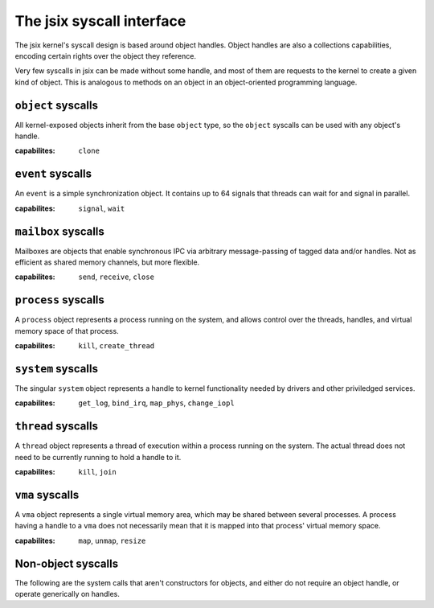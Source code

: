 .. jsix syscall interface.
.. Automatically update from the definition files using cog!

.. [[[cog code generation
.. from textwrap import indent
.. from definitions.context import Context
.. 
.. ctx = Context(definitions_path)
.. ctx.parse("syscalls.def")
.. syscalls = ctx.interfaces["syscalls"]
.. 
.. def caplist(caps):
..   return ', '.join([f"``{c}``" for c in caps])
.. ]]]
.. [[[end]]] (checksum: d41d8cd98f00b204e9800998ecf8427e)

The jsix syscall interface
==========================

The jsix kernel's syscall design is based around object handles. Object handles
are also a collections capabilities, encoding certain rights over the object
they reference.

Very few syscalls in jsix can be made without some handle, and most of them are
requests to the kernel to create a given kind of object. This is analogous to
methods on an object in an object-oriented programming language.

.. [[[cog code generation
.. cog.outl()
.. for obj in syscalls.exposes:
..     cog.outl(f"``{obj.name}`` syscalls")
..     cog.outl(f"-------------------------")
..     desc = obj.desc or "Undocumented"
..     cog.outl(desc)
..     cog.outl()
..     cog.outl(f":capabilites:  {caplist(obj.caps)}")
..     cog.outl()
..     for method in obj.methods:
..       args = []
..       if method.constructor:
..         args.append("j6_handle_t *self")
..       elif not method.static:
..         args.append("j6_handle_t self")
..
..       for param in method.params:
..         for type, suffix in param.type.c_names(param.options):
..           args.append(f"{type} {param.name}{suffix}")
..
..       cog.outl(f".. cpp:function:: j6_result_t j6_{obj.name}_{method.name} ({', '.join(args)})")
..       cog.outl()
..       desc = method.desc or "Undocumented"
..       cog.outl(indent(desc, "   "))
..       cog.outl()
..       if "cap" in method.options:
..         cog.outl(f"   :capabilities: {caplist(method.options['cap'])}")
..         cog.outl()
..       if method.constructor:
..         cog.outl(f"   :param self: *[out]* Handle to the new {obj.name} object")
..       elif not method.static:
..         cog.outl(f"   :param self: Handle to the {obj.name} object")
..       for param in method.params:
..         opts = param.options and f"*[{', '.join(param.options)}]*" or ""
..         desc = param.desc or 'Undocumented'
..         cog.outl(f"   :param {param.name}: {opts} {desc}")
..       cog.outl()
.. ]]]

``object`` syscalls
-------------------------
All kernel-exposed objects inherit from the base ``object`` type, so the
``object`` syscalls can be used with any object's handle.

:capabilites:  ``clone``

.. cpp:function:: j6_result_t j6_object_koid (j6_handle_t self, uint64_t * koid)

   Get the internal kernel object id of an object

   :param self: Handle to the object object
   :param koid: *[out]* Undocumented

``event`` syscalls
-------------------------
An ``event`` is a simple synchronization object. It contains up to 64 signals
that threads can wait for and signal in parallel.

:capabilites:  ``signal``, ``wait``

.. cpp:function:: j6_result_t j6_event_create (j6_handle_t *self)

   Undocumented

   :param self: *[out]* Handle to the new event object

.. cpp:function:: j6_result_t j6_event_signal (j6_handle_t self, uint64_t signals)

   Signal events on this object

   :capabilities: ``signal``

   :param self: Handle to the event object
   :param signals:  A bitset of which events to signal

.. cpp:function:: j6_result_t j6_event_wait (j6_handle_t self, uint64_t * signals, uint64_t timeout)

   Wait for signaled events on this object

   :capabilities: ``wait``

   :param self: Handle to the event object
   :param signals: *[out]* A bitset of which events were signaled
   :param timeout:  Wait timeout in nanoseconds

``mailbox`` syscalls
-------------------------
Mailboxes are objects that enable synchronous IPC via arbitrary
message-passing of tagged data and/or handles. Not as efficient
as shared memory channels, but more flexible.

:capabilites:  ``send``, ``receive``, ``close``

.. cpp:function:: j6_result_t j6_mailbox_create (j6_handle_t *self)

   Undocumented

   :param self: *[out]* Handle to the new mailbox object

.. cpp:function:: j6_result_t j6_mailbox_close (j6_handle_t self)

   Undocumented

   :capabilities: ``close``

   :param self: Handle to the mailbox object

.. cpp:function:: j6_result_t j6_mailbox_call (j6_handle_t self, uint64_t * tag, void * data, size_t * data_len, size_t data_in_len, j6_handle_t * handles, size_t * handles_count)

   Send a message to the reciever, and block until a response is
   sent. Note that getting this response does not require the
   receive capability.

   :capabilities: ``send``

   :param self: Handle to the mailbox object
   :param tag: *[inout]* Undocumented
   :param data: *[optional, inout]* Undocumented
   :param data_in_len:  number of bytes in data used for input
   :param handles: *[optional, inout, handle, list]* Undocumented

.. cpp:function:: j6_result_t j6_mailbox_respond (j6_handle_t self, uint64_t * tag, void * data, size_t * data_len, size_t data_in_len, j6_handle_t * handles, size_t * handles_count, uint64_t * reply_tag, uint64_t flags)

   Respond to a message sent using call, and wait for another
   message to arrive. Note that this does not require the send
   capability. A reply tag of 0 skips the reply and goes directly
   to waiting for a new message.

   :capabilities: ``receive``

   :param self: Handle to the mailbox object
   :param tag: *[inout]* Undocumented
   :param data: *[optional, inout]* Undocumented
   :param data_in_len:  number of bytes in data used for input
   :param handles: *[optional, inout, handle, list]* Undocumented
   :param reply_tag: *[inout]* Undocumented
   :param flags:  Undocumented

``process`` syscalls
-------------------------
A ``process`` object represents a process running on the system, and allows
control over the threads, handles, and virtual memory space of that process.

:capabilites:  ``kill``, ``create_thread``

.. cpp:function:: j6_result_t j6_process_create (j6_handle_t *self)

   Create a new empty process

   :param self: *[out]* Handle to the new process object

.. cpp:function:: j6_result_t j6_process_kill (j6_handle_t self)

   Stop all threads and exit the given process

   :capabilities: ``kill``

   :param self: Handle to the process object

.. cpp:function:: j6_result_t j6_process_exit (int32_t result)

   Stop all threads and exit the current process

   :param result:  The result to retrun to the parent process

.. cpp:function:: j6_result_t j6_process_give_handle (j6_handle_t self, j6_handle_t target)

   Give the given process a handle that points to the same
   object as the specified handle.

   :param self: Handle to the process object
   :param target: *[handle]* A handle in the caller process to send

``system`` syscalls
-------------------------
The singular ``system`` object represents a handle to kernel functionality
needed by drivers and other priviledged services.

:capabilites:  ``get_log``, ``bind_irq``, ``map_phys``, ``change_iopl``

.. cpp:function:: j6_result_t j6_system_get_log (j6_handle_t self, uint64_t seen, void * buffer, size_t * buffer_len)

   Get the next log line from the kernel log

   :capabilities: ``get_log``

   :param self: Handle to the system object
   :param seen:  Last seen log id
   :param buffer: *[out, zero_ok]* Buffer for the log message data structure

.. cpp:function:: j6_result_t j6_system_bind_irq (j6_handle_t self, j6_handle_t dest, unsigned irq, unsigned signal)

   Ask the kernel to send this process messages whenever
   the given IRQ fires

   :capabilities: ``bind_irq``

   :param self: Handle to the system object
   :param dest:  Event object that will receive messages
   :param irq:  IRQ number to bind
   :param signal:  Signal number on the event to bind to

.. cpp:function:: j6_result_t j6_system_map_phys (j6_handle_t self, j6_handle_t * area, uintptr_t phys, size_t size, uint32_t flags)

   Create a VMA and map an area of physical memory into it,
   also mapping that VMA into the current process

   :capabilities: ``map_phys``

   :param self: Handle to the system object
   :param area: *[out]* Receives a handle to the VMA created
   :param phys:  The physical address of the area
   :param size:  Size of the area, in bytes
   :param flags:  Flags to apply to the created VMA

.. cpp:function:: j6_result_t j6_system_request_iopl (j6_handle_t self, unsigned iopl)

   Request the kernel change the IOPL for this process. The only values
   that make sense are 0 and 3.

   :capabilities: ``change_iopl``

   :param self: Handle to the system object
   :param iopl:  The IOPL to set for this process

``thread`` syscalls
-------------------------
A ``thread`` object represents a thread of execution within a process running
on the system. The actual thread does not need to be currently running to
hold a handle to it.

:capabilites:  ``kill``, ``join``

.. cpp:function:: j6_result_t j6_thread_create (j6_handle_t *self, j6_handle_t process, uintptr_t stack_top, uintptr_t entrypoint, uint64_t arg0, uint64_t arg1)

   Undocumented

   :param self: *[out]* Handle to the new thread object
   :param process: *[optional, cap]* Undocumented
   :param stack_top:  Undocumented
   :param entrypoint:  Undocumented
   :param arg0:  Undocumented
   :param arg1:  Undocumented

.. cpp:function:: j6_result_t j6_thread_kill (j6_handle_t self)

   Undocumented

   :capabilities: ``kill``

   :param self: Handle to the thread object

.. cpp:function:: j6_result_t j6_thread_join (j6_handle_t self)

   Undocumented

   :capabilities: ``join``

   :param self: Handle to the thread object

.. cpp:function:: j6_result_t j6_thread_exit ()

   Undocumented


.. cpp:function:: j6_result_t j6_thread_sleep (uint64_t duration)

   Undocumented

   :param duration:  Undocumented

``vma`` syscalls
-------------------------
A ``vma`` object represents a single virtual memory area, which may be shared
between several processes. A process having a handle to a ``vma`` does not
necessarily mean that it is mapped into that process' virtual memory space.

:capabilites:  ``map``, ``unmap``, ``resize``

.. cpp:function:: j6_result_t j6_vma_create (j6_handle_t *self, size_t size, uint32_t flags)

   Undocumented

   :param self: *[out]* Handle to the new vma object
   :param size:  Undocumented
   :param flags:  Undocumented

.. cpp:function:: j6_result_t j6_vma_create_map (j6_handle_t *self, size_t size, uintptr_t * address, uint32_t flags)

   Undocumented

   :capabilities: ``map``

   :param self: *[out]* Handle to the new vma object
   :param size:  Undocumented
   :param address: *[inout]* Undocumented
   :param flags:  Undocumented

.. cpp:function:: j6_result_t j6_vma_map (j6_handle_t self, j6_handle_t process, uintptr_t * address, uint32_t flags)

   Undocumented

   :capabilities: ``map``

   :param self: Handle to the vma object
   :param process: *[optional]* Undocumented
   :param address: *[inout]* Undocumented
   :param flags:  Undocumented

.. cpp:function:: j6_result_t j6_vma_unmap (j6_handle_t self, j6_handle_t process)

   Undocumented

   :capabilities: ``unmap``

   :param self: Handle to the vma object
   :param process: *[optional]* Undocumented

.. cpp:function:: j6_result_t j6_vma_resize (j6_handle_t self, size_t * size)

   Undocumented

   :capabilities: ``resize``

   :param self: Handle to the vma object
   :param size: *[inout]* New size for the VMA, or 0 to query the current size without changing

.. [[[end]]] (checksum: fe448e541c009a1bcf8bdc44f4760e32)

Non-object syscalls
-------------------

The following are the system calls that aren't constructors for objects, and
either do not require an object handle, or operate generically on handles.

.. [[[cog code generation
.. cog.outl()
.. for func in syscalls.functions:
..   args = []
..   for param in func.params:
..     for type, suffix in param.type.c_names(param.options):
..       args.append(f"{type} {param.name}{suffix}")
..
..   cog.outl(f".. cpp:function:: j6_result_t j6_{func.name} ({', '.join(args)})")
..   cog.outl()
..   desc = func.desc or "Undocumented"
..   cog.outl(indent(desc, "   "))
..   cog.outl()
..   for param in func.params:
..     opts = param.options and f"*[{', '.join(param.options)}]*" or ""
..     desc = param.desc or 'Undocumented'
..     cog.outl(f"   :param {param.name}: {opts} {desc}")
..   cog.outl()
.. ]]]

.. cpp:function:: j6_result_t j6_noop ()

   Simple no-op syscall for testing


.. cpp:function:: j6_result_t j6_log (uint8_t area, uint8_t severity, const char * message)

   Write a message to the kernel log

   :param area:  Undocumented
   :param severity:  Undocumented
   :param message:  Undocumented

.. cpp:function:: j6_result_t j6_handle_list (struct j6_handle_descriptor * handles, size_t * handles_size)

   Get a list of handles owned by this process. If the
   supplied list is not big enough, will set the size
   needed in `size` and return j6_err_insufficient

   :param handles: *[list, inout, zero_ok]* A list of handles to be filled

.. cpp:function:: j6_result_t j6_handle_clone (j6_handle_t orig, j6_handle_t * clone, uint32_t mask)

   Create a clone of an existing handle, possibly with
   some capabilities masked out.

   :param orig: *[handle, cap]* The handle to clone
   :param clone: *[out]* The new handle
   :param mask:  The capability bitmask

.. cpp:function:: j6_result_t j6_futex_wait (const uint32_t * address, uint32_t current, uint64_t timeout)

   Block waiting on a futex

   :param address:  Address of the futex value
   :param current:  Current value of the futex
   :param timeout:  Wait timeout in nanoseconds

.. cpp:function:: j6_result_t j6_futex_wake (const uint32_t * address, uint64_t count)

   Wake threads waiting on a futex

   :param address:  Address of the futex value
   :param count:  Number of threads to wake, or 0 for all

.. cpp:function:: j6_result_t j6_test_finish (uint32_t exit_code)

   Testing mode only: Have the kernel finish and exit QEMU with the given exit code

   :param exit_code:  Undocumented

.. [[[end]]] (checksum: b8b12e99a4a00c99b3859f05000a7bfd)

